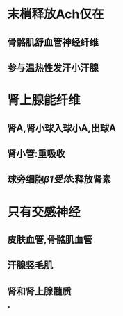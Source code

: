 * 末梢释放Ach仅在
** 骨骼肌舒血管神经纤维
** 参与温热性发汗小汗腺
* 肾上腺能纤维
** 肾A,肾小球入球小A,出球A
** 肾小管:重吸收
** 球旁细胞[[β1受体]]:释放肾素
* 只有交感神经
** 皮肤血管,骨骼肌血管
** 汗腺竖毛肌
** 肾和肾上腺髓质
*